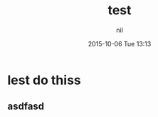 #+STARTUP: showall
#+STARTUP: hidestars
#+OPTIONS: H:2 num:nil tags:nil toc:nil timestamps:t
#+LAYOUT: post
#+AUTHOR: nil
#+DATE: 2015-10-06 Tue 13:13
#+TITLE: test
#+DESCRIPTION: tet
#+TAGS: tesr
#+CATEGORIES: sdf
#+TAGS: jekyll org-mode

* lest do thiss
** asdfasd


